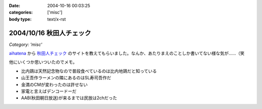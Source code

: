 :date: 2004-10-16 00:03:25
:categories: ['misc']
:body type: text/x-rst

=========================
2004/10/16 秋田人チェック
=========================

*Category: 'misc'*

aihatena_ から 秋田人チェック_ のサイトを教えてもらいました。なんか、あたりまえのことしか書いてない様な気が……（笑

他にいくつか思いついたのでメモ。

- 比内鶏は天然記念物なので普段食べているのは比内地鶏だと知っている
- 山王吾作ラーメンの隣にあるのはSL寿司吾作だ
- 金満のCMが変わったのは許せない
- 家電と言えばデンコードーだ
- AAB(秋田朝日放送)が来るまでは民放は2chだった

.. _aihatena: http://www.freia.jp/aihatena/
.. _秋田人チェック: http://www.linkclub.or.jp/~keiko-n/akita.html



.. :extend type: text/plain
.. :extend:


.. :comments:
.. :comment id: 2005-11-28.4517934314
.. :title: Re: 秋田人チェック
.. :author: aihatena
.. :date: 2004-10-18 17:34:50
.. :email: 
.. :url: 
.. :body:
.. ・金満ではなく金萬だ
.. 
.. 
.. :comments:
.. :comment id: 2005-11-28.4519053762
.. :title: Re: 秋田人チェック
.. :author: 清水川
.. :date: 2004-10-19 01:04:37
.. :email: taka@freia.jp
.. :url: 
.. :body:
.. 秋田人からキビシイつっこみ！
.. 秋田度が1下がった！
.. 
.. 
.. 
.. :comments:
.. :comment id: 2005-11-28.4520182909
.. :title: Re: 秋田人チェック
.. :author: つかぽん
.. :date: 2004-11-21 09:08:19
.. :email: 
.. :url: http://jab-an.plus9.info/
.. :body:
.. 現役秋田人的に答えてみよう。
.. 
..     * 比内鶏は天然記念物なので普段食べているのは比内地鶏だと知っている
.. A.正確に言うとあれは1代雑種。ロードレッドアイランドとの交配だっけ？（From美味しんぼ）
..     * 山王吾作ラーメンの隣にあるのはSL寿司吾作だ
.. A.もうないぞ！もはやサンクスだ！
..     * 金満のCMが変わったのは許せない
.. A.金萬28個食ベマシタ
..     * 家電と言えばデンコードーだ
.. A.昔コジマ今ヤマダじゃないの？
..     * AAB(秋田朝日放送)が来るまでは民放は2chだった
.. AAB5chに設定するか10chに設定するかで喧嘩になるポ。
.. CATVでTBS（IBC)が見れるぞ（浜田はエリア外じゃ！）
.. ファミコンは昔から1chだぞ（関東は2chだな）。
.. 
.. ε≡≡≡へ(#＞△＜)ノニゲロッ！
.. 
.. 
.. :comments:
.. :comment id: 2005-11-28.4521394720
.. :title: Re: 秋田人チェック
.. :author: 清水川
.. :date: 2004-11-21 09:33:45
.. :email: taka@freia.jp
.. :url: 
.. :body:
.. > A.昔コジマ今ヤマダじゃないの？
.. 
.. いやいや、パソコンソフトを買おうと思ったらデンコードー以外ありえなかった。秋田駅前、ホテルハワイの向かいあたりにあったデンコードー。
.. 
.. > ファミコンは昔から1chだぞ（関東は2chだな）。
.. 
.. あ～、そうそう。ファミコンは1chだった。それでおもいだした。
.. * NHKと言わず、9chと言う。（2chは教育）
.. 
.. 
.. 
.. :comments:
.. :comment id: 2005-11-28.4522549924
.. :title: Re: 秋田人チェック
.. :author: つかぽん
.. :date: 2004-11-21 10:35:36
.. :email: 
.. :url: http://jab-an.plus9.info/
.. :body:
.. ＞駅前のデンコードー
.. パソコンソフトはたしかにそうかもしれん。
.. あそこケータイ専門から今は空き店舗に(/_;)
.. 
.. *フジ系(AKT)は12chか37ch
